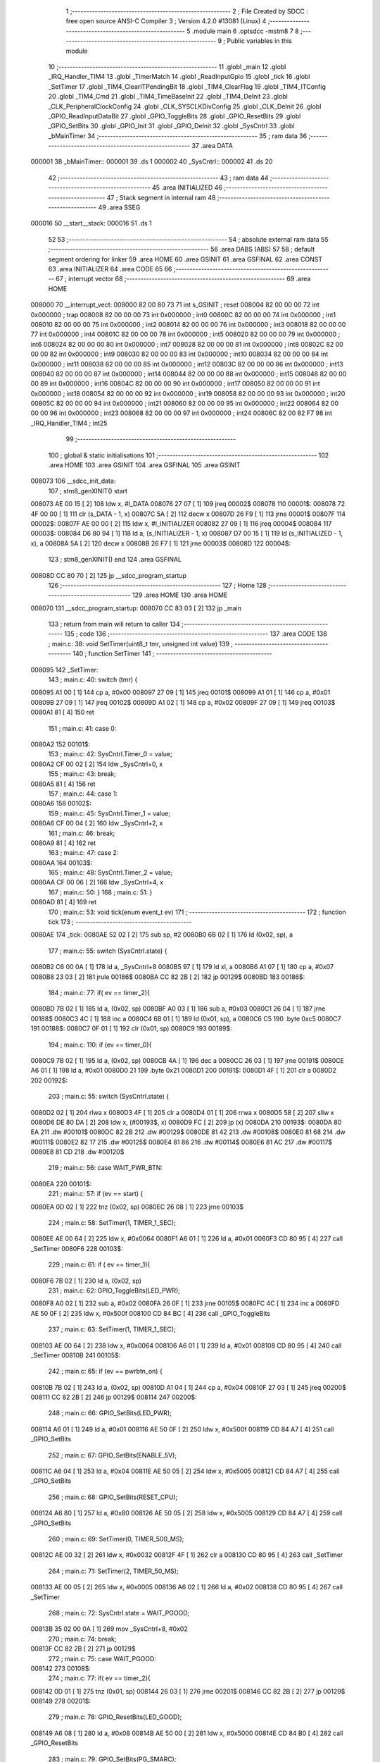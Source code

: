                                       1 ;--------------------------------------------------------
                                      2 ; File Created by SDCC : free open source ANSI-C Compiler
                                      3 ; Version 4.2.0 #13081 (Linux)
                                      4 ;--------------------------------------------------------
                                      5 	.module main
                                      6 	.optsdcc -mstm8
                                      7 	
                                      8 ;--------------------------------------------------------
                                      9 ; Public variables in this module
                                     10 ;--------------------------------------------------------
                                     11 	.globl _main
                                     12 	.globl _IRQ_Handler_TIM4
                                     13 	.globl _TimerMatch
                                     14 	.globl _ReadInputGpio
                                     15 	.globl _tick
                                     16 	.globl _SetTimer
                                     17 	.globl _TIM4_ClearITPendingBit
                                     18 	.globl _TIM4_ClearFlag
                                     19 	.globl _TIM4_ITConfig
                                     20 	.globl _TIM4_Cmd
                                     21 	.globl _TIM4_TimeBaseInit
                                     22 	.globl _TIM4_DeInit
                                     23 	.globl _CLK_PeripheralClockConfig
                                     24 	.globl _CLK_SYSCLKDivConfig
                                     25 	.globl _CLK_DeInit
                                     26 	.globl _GPIO_ReadInputDataBit
                                     27 	.globl _GPIO_ToggleBits
                                     28 	.globl _GPIO_ResetBits
                                     29 	.globl _GPIO_SetBits
                                     30 	.globl _GPIO_Init
                                     31 	.globl _GPIO_DeInit
                                     32 	.globl _SysCntrl
                                     33 	.globl _bMainTimer
                                     34 ;--------------------------------------------------------
                                     35 ; ram data
                                     36 ;--------------------------------------------------------
                                     37 	.area DATA
      000001                         38 _bMainTimer::
      000001                         39 	.ds 1
      000002                         40 _SysCntrl::
      000002                         41 	.ds 20
                                     42 ;--------------------------------------------------------
                                     43 ; ram data
                                     44 ;--------------------------------------------------------
                                     45 	.area INITIALIZED
                                     46 ;--------------------------------------------------------
                                     47 ; Stack segment in internal ram
                                     48 ;--------------------------------------------------------
                                     49 	.area	SSEG
      000016                         50 __start__stack:
      000016                         51 	.ds	1
                                     52 
                                     53 ;--------------------------------------------------------
                                     54 ; absolute external ram data
                                     55 ;--------------------------------------------------------
                                     56 	.area DABS (ABS)
                                     57 
                                     58 ; default segment ordering for linker
                                     59 	.area HOME
                                     60 	.area GSINIT
                                     61 	.area GSFINAL
                                     62 	.area CONST
                                     63 	.area INITIALIZER
                                     64 	.area CODE
                                     65 
                                     66 ;--------------------------------------------------------
                                     67 ; interrupt vector
                                     68 ;--------------------------------------------------------
                                     69 	.area HOME
      008000                         70 __interrupt_vect:
      008000 82 00 80 73             71 	int s_GSINIT ; reset
      008004 82 00 00 00             72 	int 0x000000 ; trap
      008008 82 00 00 00             73 	int 0x000000 ; int0
      00800C 82 00 00 00             74 	int 0x000000 ; int1
      008010 82 00 00 00             75 	int 0x000000 ; int2
      008014 82 00 00 00             76 	int 0x000000 ; int3
      008018 82 00 00 00             77 	int 0x000000 ; int4
      00801C 82 00 00 00             78 	int 0x000000 ; int5
      008020 82 00 00 00             79 	int 0x000000 ; int6
      008024 82 00 00 00             80 	int 0x000000 ; int7
      008028 82 00 00 00             81 	int 0x000000 ; int8
      00802C 82 00 00 00             82 	int 0x000000 ; int9
      008030 82 00 00 00             83 	int 0x000000 ; int10
      008034 82 00 00 00             84 	int 0x000000 ; int11
      008038 82 00 00 00             85 	int 0x000000 ; int12
      00803C 82 00 00 00             86 	int 0x000000 ; int13
      008040 82 00 00 00             87 	int 0x000000 ; int14
      008044 82 00 00 00             88 	int 0x000000 ; int15
      008048 82 00 00 00             89 	int 0x000000 ; int16
      00804C 82 00 00 00             90 	int 0x000000 ; int17
      008050 82 00 00 00             91 	int 0x000000 ; int18
      008054 82 00 00 00             92 	int 0x000000 ; int19
      008058 82 00 00 00             93 	int 0x000000 ; int20
      00805C 82 00 00 00             94 	int 0x000000 ; int21
      008060 82 00 00 00             95 	int 0x000000 ; int22
      008064 82 00 00 00             96 	int 0x000000 ; int23
      008068 82 00 00 00             97 	int 0x000000 ; int24
      00806C 82 00 82 F7             98 	int _IRQ_Handler_TIM4 ; int25
                                     99 ;--------------------------------------------------------
                                    100 ; global & static initialisations
                                    101 ;--------------------------------------------------------
                                    102 	.area HOME
                                    103 	.area GSINIT
                                    104 	.area GSFINAL
                                    105 	.area GSINIT
      008073                        106 __sdcc_init_data:
                                    107 ; stm8_genXINIT() start
      008073 AE 00 15         [ 2]  108 	ldw x, #l_DATA
      008076 27 07            [ 1]  109 	jreq	00002$
      008078                        110 00001$:
      008078 72 4F 00 00      [ 1]  111 	clr (s_DATA - 1, x)
      00807C 5A               [ 2]  112 	decw x
      00807D 26 F9            [ 1]  113 	jrne	00001$
      00807F                        114 00002$:
      00807F AE 00 00         [ 2]  115 	ldw	x, #l_INITIALIZER
      008082 27 09            [ 1]  116 	jreq	00004$
      008084                        117 00003$:
      008084 D6 80 94         [ 1]  118 	ld	a, (s_INITIALIZER - 1, x)
      008087 D7 00 15         [ 1]  119 	ld	(s_INITIALIZED - 1, x), a
      00808A 5A               [ 2]  120 	decw	x
      00808B 26 F7            [ 1]  121 	jrne	00003$
      00808D                        122 00004$:
                                    123 ; stm8_genXINIT() end
                                    124 	.area GSFINAL
      00808D CC 80 70         [ 2]  125 	jp	__sdcc_program_startup
                                    126 ;--------------------------------------------------------
                                    127 ; Home
                                    128 ;--------------------------------------------------------
                                    129 	.area HOME
                                    130 	.area HOME
      008070                        131 __sdcc_program_startup:
      008070 CC 83 03         [ 2]  132 	jp	_main
                                    133 ;	return from main will return to caller
                                    134 ;--------------------------------------------------------
                                    135 ; code
                                    136 ;--------------------------------------------------------
                                    137 	.area CODE
                                    138 ;	main.c: 38: void SetTimer(uint8_t tmr, unsigned int value)
                                    139 ;	-----------------------------------------
                                    140 ;	 function SetTimer
                                    141 ;	-----------------------------------------
      008095                        142 _SetTimer:
                                    143 ;	main.c: 40: switch (tmr) {
      008095 A1 00            [ 1]  144 	cp	a, #0x00
      008097 27 09            [ 1]  145 	jreq	00101$
      008099 A1 01            [ 1]  146 	cp	a, #0x01
      00809B 27 09            [ 1]  147 	jreq	00102$
      00809D A1 02            [ 1]  148 	cp	a, #0x02
      00809F 27 09            [ 1]  149 	jreq	00103$
      0080A1 81               [ 4]  150 	ret
                                    151 ;	main.c: 41: case 0:
      0080A2                        152 00101$:
                                    153 ;	main.c: 42: SysCntrl.Timer_0 = value;
      0080A2 CF 00 02         [ 2]  154 	ldw	_SysCntrl+0, x
                                    155 ;	main.c: 43: break;
      0080A5 81               [ 4]  156 	ret
                                    157 ;	main.c: 44: case 1:
      0080A6                        158 00102$:
                                    159 ;	main.c: 45: SysCntrl.Timer_1 = value;
      0080A6 CF 00 04         [ 2]  160 	ldw	_SysCntrl+2, x
                                    161 ;	main.c: 46: break;
      0080A9 81               [ 4]  162 	ret
                                    163 ;	main.c: 47: case 2:
      0080AA                        164 00103$:
                                    165 ;	main.c: 48: SysCntrl.Timer_2 = value;
      0080AA CF 00 06         [ 2]  166 	ldw	_SysCntrl+4, x
                                    167 ;	main.c: 50: }
                                    168 ;	main.c: 51: }
      0080AD 81               [ 4]  169 	ret
                                    170 ;	main.c: 53: void tick(enum event_t ev)
                                    171 ;	-----------------------------------------
                                    172 ;	 function tick
                                    173 ;	-----------------------------------------
      0080AE                        174 _tick:
      0080AE 52 02            [ 2]  175 	sub	sp, #2
      0080B0 6B 02            [ 1]  176 	ld	(0x02, sp), a
                                    177 ;	main.c: 55: switch (SysCntrl.state) {
      0080B2 C6 00 0A         [ 1]  178 	ld	a, _SysCntrl+8
      0080B5 97               [ 1]  179 	ld	xl, a
      0080B6 A1 07            [ 1]  180 	cp	a, #0x07
      0080B8 23 03            [ 2]  181 	jrule	00186$
      0080BA CC 82 2B         [ 2]  182 	jp	00129$
      0080BD                        183 00186$:
                                    184 ;	main.c: 77: if( ev == timer_2){
      0080BD 7B 02            [ 1]  185 	ld	a, (0x02, sp)
      0080BF A0 03            [ 1]  186 	sub	a, #0x03
      0080C1 26 04            [ 1]  187 	jrne	00188$
      0080C3 4C               [ 1]  188 	inc	a
      0080C4 6B 01            [ 1]  189 	ld	(0x01, sp), a
      0080C6 C5                     190 	.byte 0xc5
      0080C7                        191 00188$:
      0080C7 0F 01            [ 1]  192 	clr	(0x01, sp)
      0080C9                        193 00189$:
                                    194 ;	main.c: 110: if (ev == timer_0){
      0080C9 7B 02            [ 1]  195 	ld	a, (0x02, sp)
      0080CB 4A               [ 1]  196 	dec	a
      0080CC 26 03            [ 1]  197 	jrne	00191$
      0080CE A6 01            [ 1]  198 	ld	a, #0x01
      0080D0 21                     199 	.byte 0x21
      0080D1                        200 00191$:
      0080D1 4F               [ 1]  201 	clr	a
      0080D2                        202 00192$:
                                    203 ;	main.c: 55: switch (SysCntrl.state) {
      0080D2 02               [ 1]  204 	rlwa	x
      0080D3 4F               [ 1]  205 	clr	a
      0080D4 01               [ 1]  206 	rrwa	x
      0080D5 58               [ 2]  207 	sllw	x
      0080D6 DE 80 DA         [ 2]  208 	ldw	x, (#00193$, x)
      0080D9 FC               [ 2]  209 	jp	(x)
      0080DA                        210 00193$:
      0080DA 80 EA                  211 	.dw	#00101$
      0080DC 82 2B                  212 	.dw	#00129$
      0080DE 81 42                  213 	.dw	#00108$
      0080E0 81 68                  214 	.dw	#00111$
      0080E2 82 17                  215 	.dw	#00125$
      0080E4 81 86                  216 	.dw	#00114$
      0080E6 81 AC                  217 	.dw	#00117$
      0080E8 81 CD                  218 	.dw	#00120$
                                    219 ;	main.c: 56: case WAIT_PWR_BTN:
      0080EA                        220 00101$:
                                    221 ;	main.c: 57: if (ev == start) {
      0080EA 0D 02            [ 1]  222 	tnz	(0x02, sp)
      0080EC 26 08            [ 1]  223 	jrne	00103$
                                    224 ;	main.c: 58: SetTimer(1, TIMER_1_SEC);
      0080EE AE 00 64         [ 2]  225 	ldw	x, #0x0064
      0080F1 A6 01            [ 1]  226 	ld	a, #0x01
      0080F3 CD 80 95         [ 4]  227 	call	_SetTimer
      0080F6                        228 00103$:
                                    229 ;	main.c: 61: if ( ev == timer_1){
      0080F6 7B 02            [ 1]  230 	ld	a, (0x02, sp)
                                    231 ;	main.c: 62: GPIO_ToggleBits(LED_PWR);
      0080F8 A0 02            [ 1]  232 	sub	a, #0x02
      0080FA 26 0F            [ 1]  233 	jrne	00105$
      0080FC 4C               [ 1]  234 	inc	a
      0080FD AE 50 0F         [ 2]  235 	ldw	x, #0x500f
      008100 CD 84 BC         [ 4]  236 	call	_GPIO_ToggleBits
                                    237 ;	main.c: 63: SetTimer(1, TIMER_1_SEC);
      008103 AE 00 64         [ 2]  238 	ldw	x, #0x0064
      008106 A6 01            [ 1]  239 	ld	a, #0x01
      008108 CD 80 95         [ 4]  240 	call	_SetTimer
      00810B                        241 00105$:
                                    242 ;	main.c: 65: if (ev == pwrbtn_on) {
      00810B 7B 02            [ 1]  243 	ld	a, (0x02, sp)
      00810D A1 04            [ 1]  244 	cp	a, #0x04
      00810F 27 03            [ 1]  245 	jreq	00200$
      008111 CC 82 2B         [ 2]  246 	jp	00129$
      008114                        247 00200$:
                                    248 ;	main.c: 66: GPIO_SetBits(LED_PWR);
      008114 A6 01            [ 1]  249 	ld	a, #0x01
      008116 AE 50 0F         [ 2]  250 	ldw	x, #0x500f
      008119 CD 84 A7         [ 4]  251 	call	_GPIO_SetBits
                                    252 ;	main.c: 67: GPIO_SetBits(ENABLE_5V);
      00811C A6 04            [ 1]  253 	ld	a, #0x04
      00811E AE 50 05         [ 2]  254 	ldw	x, #0x5005
      008121 CD 84 A7         [ 4]  255 	call	_GPIO_SetBits
                                    256 ;	main.c: 68: GPIO_SetBits(RESET_CPU);
      008124 A6 80            [ 1]  257 	ld	a, #0x80
      008126 AE 50 05         [ 2]  258 	ldw	x, #0x5005
      008129 CD 84 A7         [ 4]  259 	call	_GPIO_SetBits
                                    260 ;	main.c: 69: SetTimer(0, TIMER_500_MS);
      00812C AE 00 32         [ 2]  261 	ldw	x, #0x0032
      00812F 4F               [ 1]  262 	clr	a
      008130 CD 80 95         [ 4]  263 	call	_SetTimer
                                    264 ;	main.c: 71: SetTimer(2, TIMER_50_MS);
      008133 AE 00 05         [ 2]  265 	ldw	x, #0x0005
      008136 A6 02            [ 1]  266 	ld	a, #0x02
      008138 CD 80 95         [ 4]  267 	call	_SetTimer
                                    268 ;	main.c: 72: SysCntrl.state = WAIT_PGOOD;
      00813B 35 02 00 0A      [ 1]  269 	mov	_SysCntrl+8, #0x02
                                    270 ;	main.c: 74: break;
      00813F CC 82 2B         [ 2]  271 	jp	00129$
                                    272 ;	main.c: 75: case WAIT_PGOOD:
      008142                        273 00108$:
                                    274 ;	main.c: 77: if( ev == timer_2){
      008142 0D 01            [ 1]  275 	tnz	(0x01, sp)
      008144 26 03            [ 1]  276 	jrne	00201$
      008146 CC 82 2B         [ 2]  277 	jp	00129$
      008149                        278 00201$:
                                    279 ;	main.c: 78: GPIO_ResetBits(LED_GOOD);
      008149 A6 08            [ 1]  280 	ld	a, #0x08
      00814B AE 50 00         [ 2]  281 	ldw	x, #0x5000
      00814E CD 84 B0         [ 4]  282 	call	_GPIO_ResetBits
                                    283 ;	main.c: 79: GPIO_SetBits(PG_SMARC);
      008151 A6 08            [ 1]  284 	ld	a, #0x08
      008153 AE 50 05         [ 2]  285 	ldw	x, #0x5005
      008156 CD 84 A7         [ 4]  286 	call	_GPIO_SetBits
                                    287 ;	main.c: 80: SetTimer(2, TIMER_50_MS);
      008159 AE 00 05         [ 2]  288 	ldw	x, #0x0005
      00815C A6 02            [ 1]  289 	ld	a, #0x02
      00815E CD 80 95         [ 4]  290 	call	_SetTimer
                                    291 ;	main.c: 81: SysCntrl.state = WAIT_CARRIER_ON;
      008161 35 03 00 0A      [ 1]  292 	mov	_SysCntrl+8, #0x03
                                    293 ;	main.c: 84: break;
      008165 CC 82 2B         [ 2]  294 	jp	00129$
                                    295 ;	main.c: 85: case WAIT_CARRIER_ON:
      008168                        296 00111$:
                                    297 ;	main.c: 87: if( ev == timer_2){
      008168 0D 01            [ 1]  298 	tnz	(0x01, sp)
      00816A 26 03            [ 1]  299 	jrne	00202$
      00816C CC 82 2B         [ 2]  300 	jp	00129$
      00816F                        301 00202$:
                                    302 ;	main.c: 88: GPIO_SetBits(ENABLE_DCDC);
      00816F A6 02            [ 1]  303 	ld	a, #0x02
      008171 AE 50 05         [ 2]  304 	ldw	x, #0x5005
      008174 CD 84 A7         [ 4]  305 	call	_GPIO_SetBits
                                    306 ;	main.c: 89: SetTimer(2, TIMER_50_MS);
      008177 AE 00 05         [ 2]  307 	ldw	x, #0x0005
      00817A A6 02            [ 1]  308 	ld	a, #0x02
      00817C CD 80 95         [ 4]  309 	call	_SetTimer
                                    310 ;	main.c: 90: SysCntrl.state = CPU_START;
      00817F 35 05 00 0A      [ 1]  311 	mov	_SysCntrl+8, #0x05
                                    312 ;	main.c: 92: break;
      008183 CC 82 2B         [ 2]  313 	jp	00129$
                                    314 ;	main.c: 93: case CPU_START:
      008186                        315 00114$:
                                    316 ;	main.c: 94: if (ev == timer_2){
      008186 0D 01            [ 1]  317 	tnz	(0x01, sp)
      008188 26 03            [ 1]  318 	jrne	00203$
      00818A CC 82 2B         [ 2]  319 	jp	00129$
      00818D                        320 00203$:
                                    321 ;	main.c: 95: GPIO_SetBits(POWER_CPU);
      00818D A6 40            [ 1]  322 	ld	a, #0x40
      00818F AE 50 05         [ 2]  323 	ldw	x, #0x5005
      008192 CD 84 A7         [ 4]  324 	call	_GPIO_SetBits
                                    325 ;	main.c: 96: GPIO_SetBits(LED_PWR);
      008195 A6 01            [ 1]  326 	ld	a, #0x01
      008197 AE 50 0F         [ 2]  327 	ldw	x, #0x500f
      00819A CD 84 A7         [ 4]  328 	call	_GPIO_SetBits
                                    329 ;	main.c: 97: SetTimer(2, TIMER_50_MS);
      00819D AE 00 05         [ 2]  330 	ldw	x, #0x0005
      0081A0 A6 02            [ 1]  331 	ld	a, #0x02
      0081A2 CD 80 95         [ 4]  332 	call	_SetTimer
                                    333 ;	main.c: 98: SysCntrl.state = CPU_NO_RST;
      0081A5 35 06 00 0A      [ 1]  334 	mov	_SysCntrl+8, #0x06
                                    335 ;	main.c: 100: break;
      0081A9 CC 82 2B         [ 2]  336 	jp	00129$
                                    337 ;	main.c: 101: case CPU_NO_RST:
      0081AC                        338 00117$:
                                    339 ;	main.c: 102: if (ev == timer_2){
      0081AC 0D 01            [ 1]  340 	tnz	(0x01, sp)
      0081AE 27 7B            [ 1]  341 	jreq	00129$
                                    342 ;	main.c: 103: GPIO_ResetBits(RESET_CPU);
      0081B0 A6 80            [ 1]  343 	ld	a, #0x80
      0081B2 AE 50 05         [ 2]  344 	ldw	x, #0x5005
      0081B5 CD 84 B0         [ 4]  345 	call	_GPIO_ResetBits
                                    346 ;	main.c: 104: GPIO_SetBits(LED_PWR);
      0081B8 A6 01            [ 1]  347 	ld	a, #0x01
      0081BA AE 50 0F         [ 2]  348 	ldw	x, #0x500f
      0081BD CD 84 A7         [ 4]  349 	call	_GPIO_SetBits
                                    350 ;	main.c: 105: SetTimer(0, TIMER_1_SEC);
      0081C0 AE 00 64         [ 2]  351 	ldw	x, #0x0064
      0081C3 4F               [ 1]  352 	clr	a
      0081C4 CD 80 95         [ 4]  353 	call	_SetTimer
                                    354 ;	main.c: 106: SysCntrl.state = WORK_STATE;
      0081C7 35 07 00 0A      [ 1]  355 	mov	_SysCntrl+8, #0x07
                                    356 ;	main.c: 108: break;
      0081CB 20 5E            [ 2]  357 	jra	00129$
                                    358 ;	main.c: 109: case WORK_STATE:
      0081CD                        359 00120$:
                                    360 ;	main.c: 110: if (ev == timer_0){
      0081CD 4D               [ 1]  361 	tnz	a
      0081CE 27 0F            [ 1]  362 	jreq	00122$
                                    363 ;	main.c: 111: GPIO_ToggleBits(LED_GOOD);
      0081D0 A6 08            [ 1]  364 	ld	a, #0x08
      0081D2 AE 50 00         [ 2]  365 	ldw	x, #0x5000
      0081D5 CD 84 BC         [ 4]  366 	call	_GPIO_ToggleBits
                                    367 ;	main.c: 112: SetTimer(0, TIMER_1_SEC);
      0081D8 AE 00 64         [ 2]  368 	ldw	x, #0x0064
      0081DB 4F               [ 1]  369 	clr	a
      0081DC CD 80 95         [ 4]  370 	call	_SetTimer
      0081DF                        371 00122$:
                                    372 ;	main.c: 115: if (ev == pwrbtn_off){
      0081DF 7B 02            [ 1]  373 	ld	a, (0x02, sp)
      0081E1 A1 05            [ 1]  374 	cp	a, #0x05
      0081E3 26 46            [ 1]  375 	jrne	00129$
                                    376 ;	main.c: 116: GPIO_ResetBits(POWER_CPU);
      0081E5 A6 40            [ 1]  377 	ld	a, #0x40
      0081E7 AE 50 05         [ 2]  378 	ldw	x, #0x5005
      0081EA CD 84 B0         [ 4]  379 	call	_GPIO_ResetBits
                                    380 ;	main.c: 117: GPIO_ResetBits(ENABLE_DCDC);
      0081ED A6 02            [ 1]  381 	ld	a, #0x02
      0081EF AE 50 05         [ 2]  382 	ldw	x, #0x5005
      0081F2 CD 84 B0         [ 4]  383 	call	_GPIO_ResetBits
                                    384 ;	main.c: 118: GPIO_ResetBits(ENABLE_5V);
      0081F5 A6 04            [ 1]  385 	ld	a, #0x04
      0081F7 AE 50 05         [ 2]  386 	ldw	x, #0x5005
      0081FA CD 84 B0         [ 4]  387 	call	_GPIO_ResetBits
                                    388 ;	main.c: 119: GPIO_ResetBits(PG_SMARC);
      0081FD A6 08            [ 1]  389 	ld	a, #0x08
      0081FF AE 50 05         [ 2]  390 	ldw	x, #0x5005
      008202 CD 84 B0         [ 4]  391 	call	_GPIO_ResetBits
                                    392 ;	main.c: 120: GPIO_SetBits(LED_GOOD);
      008205 A6 08            [ 1]  393 	ld	a, #0x08
      008207 AE 50 00         [ 2]  394 	ldw	x, #0x5000
      00820A CD 84 A7         [ 4]  395 	call	_GPIO_SetBits
                                    396 ;	main.c: 121: SysCntrl.state = WAIT_PWR_BTN;
      00820D 35 00 00 0A      [ 1]  397 	mov	_SysCntrl+8, #0x00
                                    398 ;	main.c: 122: tick(start);
      008211 4F               [ 1]  399 	clr	a
      008212 5B 02            [ 2]  400 	addw	sp, #2
                                    401 ;	main.c: 124: break;
      008214 CC 80 AE         [ 2]  402 	jp	_tick
                                    403 ;	main.c: 125: case PWR_ERROR:
      008217                        404 00125$:
                                    405 ;	main.c: 126: if ( ev == timer_0){
      008217 4D               [ 1]  406 	tnz	a
      008218 27 11            [ 1]  407 	jreq	00129$
                                    408 ;	main.c: 127: GPIO_ToggleBits(LED_PWR);
      00821A A6 01            [ 1]  409 	ld	a, #0x01
      00821C AE 50 0F         [ 2]  410 	ldw	x, #0x500f
      00821F CD 84 BC         [ 4]  411 	call	_GPIO_ToggleBits
                                    412 ;	main.c: 128: SetTimer(0, TIMER_100_MS);
      008222 AE 00 0A         [ 2]  413 	ldw	x, #0x000a
      008225 4F               [ 1]  414 	clr	a
      008226 5B 02            [ 2]  415 	addw	sp, #2
      008228 CC 80 95         [ 2]  416 	jp	_SetTimer
                                    417 ;	main.c: 131: }
      00822B                        418 00129$:
                                    419 ;	main.c: 132: }
      00822B 5B 02            [ 2]  420 	addw	sp, #2
      00822D 81               [ 4]  421 	ret
                                    422 ;	main.c: 134: void ReadInputGpio() {
                                    423 ;	-----------------------------------------
                                    424 ;	 function ReadInputGpio
                                    425 ;	-----------------------------------------
      00822E                        426 _ReadInputGpio:
      00822E 52 02            [ 2]  427 	sub	sp, #2
                                    428 ;	main.c: 136: SysCntrl.btn_state = GPIO_ReadInputDataBit(PWR_BTN);
      008230 A6 04            [ 1]  429 	ld	a, #0x04
      008232 AE 50 00         [ 2]  430 	ldw	x, #0x5000
      008235 CD 84 C8         [ 4]  431 	call	_GPIO_ReadInputDataBit
      008238 6B 02            [ 1]  432 	ld	(0x02, sp), a
      00823A AE 00 0C         [ 2]  433 	ldw	x, #(_SysCntrl+10)
      00823D 7B 02            [ 1]  434 	ld	a, (0x02, sp)
      00823F F7               [ 1]  435 	ld	(x), a
                                    436 ;	main.c: 137: SysCntrl.btn_change_time = SysCntrl.Timer;
      008240 CE 00 08         [ 2]  437 	ldw	x, _SysCntrl+6
      008243 CF 00 0F         [ 2]  438 	ldw	_SysCntrl+13, x
                                    439 ;	main.c: 139: if (SysCntrl.btn_state != SysCntrl.btn_state_prev){
      008246 C6 00 0C         [ 1]  440 	ld	a, _SysCntrl+10
      008249 90 97            [ 1]  441 	ld	yl, a
      00824B AE 00 0B         [ 2]  442 	ldw	x, #(_SysCntrl+0)+9
      00824E F6               [ 1]  443 	ld	a, (x)
                                    444 ;	main.c: 141: SysCntrl.btn_last_change = SysCntrl.btn_change_time;
                                    445 ;	main.c: 139: if (SysCntrl.btn_state != SysCntrl.btn_state_prev){
      00824F 11 02            [ 1]  446 	cp	a, (0x02, sp)
      008251 27 09            [ 1]  447 	jreq	00102$
                                    448 ;	main.c: 140: SysCntrl.btn_state_prev = SysCntrl.btn_state;
      008253 90 9F            [ 1]  449 	ld	a, yl
      008255 F7               [ 1]  450 	ld	(x), a
                                    451 ;	main.c: 141: SysCntrl.btn_last_change = SysCntrl.btn_change_time;
      008256 CE 00 0F         [ 2]  452 	ldw	x, _SysCntrl+13
      008259 CF 00 0D         [ 2]  453 	ldw	_SysCntrl+11, x
      00825C                        454 00102$:
      00825C 90 CE 00 0F      [ 2]  455 	ldw	y, _SysCntrl+13
                                    456 ;	main.c: 144: if (SysCntrl.btn_change_time - SysCntrl.btn_last_change >= TIMER_2_SEC){
      008260 CE 00 0D         [ 2]  457 	ldw	x, _SysCntrl+11
      008263 1F 01            [ 2]  458 	ldw	(0x01, sp), x
      008265 93               [ 1]  459 	ldw	x, y
      008266 72 F0 01         [ 2]  460 	subw	x, (0x01, sp)
      008269 A3 00 C8         [ 2]  461 	cpw	x, #0x00c8
      00826C 25 0C            [ 1]  462 	jrc	00110$
                                    463 ;	main.c: 145: if (SysCntrl.btn_state == RESET){
      00826E C6 00 0C         [ 1]  464 	ld	a, _SysCntrl+10
      008271 26 16            [ 1]  465 	jrne	00111$
                                    466 ;	main.c: 146: tick(pwrbtn_off);
      008273 A6 05            [ 1]  467 	ld	a, #0x05
      008275 CD 80 AE         [ 4]  468 	call	_tick
      008278 20 0F            [ 2]  469 	jra	00111$
      00827A                        470 00110$:
                                    471 ;	main.c: 150: if (SysCntrl.btn_change_time - SysCntrl.btn_last_change >= TIMER_50_MS)
      00827A A3 00 05         [ 2]  472 	cpw	x, #0x0005
      00827D 25 0A            [ 1]  473 	jrc	00111$
                                    474 ;	main.c: 152: if (SysCntrl.btn_state == RESET){
      00827F C6 00 0C         [ 1]  475 	ld	a, _SysCntrl+10
      008282 26 05            [ 1]  476 	jrne	00111$
                                    477 ;	main.c: 153: tick(pwrbtn_on);
      008284 A6 04            [ 1]  478 	ld	a, #0x04
      008286 CD 80 AE         [ 4]  479 	call	_tick
      008289                        480 00111$:
                                    481 ;	main.c: 159: if( GPIO_ReadInputDataBit(PG_5V) ){
      008289 A6 10            [ 1]  482 	ld	a, #0x10
      00828B AE 50 05         [ 2]  483 	ldw	x, #0x5005
      00828E CD 84 C8         [ 4]  484 	call	_GPIO_ReadInputDataBit
      008291 4D               [ 1]  485 	tnz	a
      008292 27 05            [ 1]  486 	jreq	00113$
                                    487 ;	main.c: 160: tick(pgood_5v);
      008294 A6 06            [ 1]  488 	ld	a, #0x06
      008296 CD 80 AE         [ 4]  489 	call	_tick
      008299                        490 00113$:
                                    491 ;	main.c: 163: if( GPIO_ReadInputDataBit(CARRIER_PWR_ON) ){
      008299 A6 20            [ 1]  492 	ld	a, #0x20
      00829B AE 50 05         [ 2]  493 	ldw	x, #0x5005
      00829E CD 84 C8         [ 4]  494 	call	_GPIO_ReadInputDataBit
      0082A1 4D               [ 1]  495 	tnz	a
      0082A2 27 07            [ 1]  496 	jreq	00116$
                                    497 ;	main.c: 164: tick(carrier);
      0082A4 A6 07            [ 1]  498 	ld	a, #0x07
      0082A6 5B 02            [ 2]  499 	addw	sp, #2
      0082A8 CC 80 AE         [ 2]  500 	jp	_tick
      0082AB                        501 00116$:
                                    502 ;	main.c: 167: }
      0082AB 5B 02            [ 2]  503 	addw	sp, #2
      0082AD 81               [ 4]  504 	ret
                                    505 ;	main.c: 170: void TimerMatch()
                                    506 ;	-----------------------------------------
                                    507 ;	 function TimerMatch
                                    508 ;	-----------------------------------------
      0082AE                        509 _TimerMatch:
                                    510 ;	main.c: 172: if (!bMainTimer) {
      0082AE C6 00 01         [ 1]  511 	ld	a, _bMainTimer+0
      0082B1 26 01            [ 1]  512 	jrne	00102$
                                    513 ;	main.c: 173: return;
      0082B3 81               [ 4]  514 	ret
      0082B4                        515 00102$:
                                    516 ;	main.c: 175: bMainTimer = 0;
      0082B4 72 5F 00 01      [ 1]  517 	clr	_bMainTimer+0
                                    518 ;	main.c: 176: SysCntrl.Timer++;
      0082B8 CE 00 08         [ 2]  519 	ldw	x, _SysCntrl+6
      0082BB 5C               [ 1]  520 	incw	x
      0082BC CF 00 08         [ 2]  521 	ldw	_SysCntrl+6, x
                                    522 ;	main.c: 179: if (SysCntrl.Timer_0) { 
      0082BF CE 00 02         [ 2]  523 	ldw	x, _SysCntrl+0
      0082C2 5D               [ 2]  524 	tnzw	x
      0082C3 27 0C            [ 1]  525 	jreq	00106$
                                    526 ;	main.c: 180: SysCntrl.Timer_0--;
      0082C5 5A               [ 2]  527 	decw	x
      0082C6 CF 00 02         [ 2]  528 	ldw	_SysCntrl+0, x
                                    529 ;	main.c: 181: if (!SysCntrl.Timer_0) {
      0082C9 5D               [ 2]  530 	tnzw	x
      0082CA 26 05            [ 1]  531 	jrne	00106$
                                    532 ;	main.c: 182: tick(timer_0);
      0082CC A6 01            [ 1]  533 	ld	a, #0x01
      0082CE CD 80 AE         [ 4]  534 	call	_tick
      0082D1                        535 00106$:
                                    536 ;	main.c: 187: if (SysCntrl.Timer_1) { 
      0082D1 CE 00 04         [ 2]  537 	ldw	x, _SysCntrl+2
      0082D4 5D               [ 2]  538 	tnzw	x
      0082D5 27 0C            [ 1]  539 	jreq	00110$
                                    540 ;	main.c: 188: SysCntrl.Timer_1--;
      0082D7 5A               [ 2]  541 	decw	x
      0082D8 CF 00 04         [ 2]  542 	ldw	_SysCntrl+2, x
                                    543 ;	main.c: 189: if (!SysCntrl.Timer_1) {
      0082DB 5D               [ 2]  544 	tnzw	x
      0082DC 26 05            [ 1]  545 	jrne	00110$
                                    546 ;	main.c: 190: tick(timer_1);
      0082DE A6 02            [ 1]  547 	ld	a, #0x02
      0082E0 CD 80 AE         [ 4]  548 	call	_tick
      0082E3                        549 00110$:
                                    550 ;	main.c: 195: if (SysCntrl.Timer_2) {
      0082E3 CE 00 06         [ 2]  551 	ldw	x, _SysCntrl+4
      0082E6 5D               [ 2]  552 	tnzw	x
      0082E7 26 01            [ 1]  553 	jrne	00157$
      0082E9 81               [ 4]  554 	ret
      0082EA                        555 00157$:
                                    556 ;	main.c: 196: SysCntrl.Timer_2--;
      0082EA 5A               [ 2]  557 	decw	x
      0082EB CF 00 06         [ 2]  558 	ldw	_SysCntrl+4, x
                                    559 ;	main.c: 197: if (!SysCntrl.Timer_2) {
      0082EE 5D               [ 2]  560 	tnzw	x
      0082EF 27 01            [ 1]  561 	jreq	00158$
      0082F1 81               [ 4]  562 	ret
      0082F2                        563 00158$:
                                    564 ;	main.c: 198: tick(timer_2);
      0082F2 A6 03            [ 1]  565 	ld	a, #0x03
                                    566 ;	main.c: 201: }
      0082F4 CC 80 AE         [ 2]  567 	jp	_tick
                                    568 ;	main.c: 205: INTERRUPT_HANDLER(IRQ_Handler_TIM4, 25)
                                    569 ;	-----------------------------------------
                                    570 ;	 function IRQ_Handler_TIM4
                                    571 ;	-----------------------------------------
      0082F7                        572 _IRQ_Handler_TIM4:
      0082F7 4F               [ 1]  573 	clr	a
      0082F8 62               [ 2]  574 	div	x, a
                                    575 ;	main.c: 207: bMainTimer = 1;
      0082F9 35 01 00 01      [ 1]  576 	mov	_bMainTimer+0, #0x01
                                    577 ;	main.c: 208: TIM4_ClearITPendingBit(TIM4_IT_Update);
      0082FD A6 01            [ 1]  578 	ld	a, #0x01
      0082FF CD 89 28         [ 4]  579 	call	_TIM4_ClearITPendingBit
                                    580 ;	main.c: 209: }
      008302 80               [11]  581 	iret
                                    582 ;	main.c: 211: int main( void )
                                    583 ;	-----------------------------------------
                                    584 ;	 function main
                                    585 ;	-----------------------------------------
      008303                        586 _main:
                                    587 ;	main.c: 213: disableInterrupts();
      008303 9B               [ 1]  588 	sim;	
                                    589 ;	main.c: 215: GPIO_DeInit(GPIOA);
      008304 AE 50 00         [ 2]  590 	ldw	x, #0x5000
      008307 CD 83 EE         [ 4]  591 	call	_GPIO_DeInit
                                    592 ;	main.c: 216: GPIO_DeInit(GPIOB);
      00830A AE 50 05         [ 2]  593 	ldw	x, #0x5005
      00830D CD 83 EE         [ 4]  594 	call	_GPIO_DeInit
                                    595 ;	main.c: 217: GPIO_DeInit(GPIOC);
      008310 AE 50 0A         [ 2]  596 	ldw	x, #0x500a
      008313 CD 83 EE         [ 4]  597 	call	_GPIO_DeInit
                                    598 ;	main.c: 218: GPIO_DeInit(GPIOD);
      008316 AE 50 0F         [ 2]  599 	ldw	x, #0x500f
      008319 CD 83 EE         [ 4]  600 	call	_GPIO_DeInit
                                    601 ;	main.c: 220: GPIO_Init(LED_GOOD, GPIO_Mode_Out_PP_High_Fast);
      00831C 4B F0            [ 1]  602 	push	#0xf0
      00831E A6 08            [ 1]  603 	ld	a, #0x08
      008320 AE 50 00         [ 2]  604 	ldw	x, #0x5000
      008323 CD 83 FC         [ 4]  605 	call	_GPIO_Init
                                    606 ;	main.c: 221: GPIO_Init(LED_PWR, GPIO_Mode_Out_PP_Low_Fast);
      008326 4B E0            [ 1]  607 	push	#0xe0
      008328 A6 01            [ 1]  608 	ld	a, #0x01
      00832A AE 50 0F         [ 2]  609 	ldw	x, #0x500f
      00832D CD 83 FC         [ 4]  610 	call	_GPIO_Init
                                    611 ;	main.c: 222: GPIO_Init(ENABLE_DCDC, GPIO_Mode_Out_PP_Low_Fast);
      008330 4B E0            [ 1]  612 	push	#0xe0
      008332 A6 02            [ 1]  613 	ld	a, #0x02
      008334 AE 50 05         [ 2]  614 	ldw	x, #0x5005
      008337 CD 83 FC         [ 4]  615 	call	_GPIO_Init
                                    616 ;	main.c: 223: GPIO_Init(ENABLE_5V, GPIO_Mode_Out_PP_Low_Fast);
      00833A 4B E0            [ 1]  617 	push	#0xe0
      00833C A6 04            [ 1]  618 	ld	a, #0x04
      00833E AE 50 05         [ 2]  619 	ldw	x, #0x5005
      008341 CD 83 FC         [ 4]  620 	call	_GPIO_Init
                                    621 ;	main.c: 224: GPIO_Init(PG_SMARC, GPIO_Mode_Out_PP_Low_Fast);
      008344 4B E0            [ 1]  622 	push	#0xe0
      008346 A6 08            [ 1]  623 	ld	a, #0x08
      008348 AE 50 05         [ 2]  624 	ldw	x, #0x5005
      00834B CD 83 FC         [ 4]  625 	call	_GPIO_Init
                                    626 ;	main.c: 225: GPIO_Init(POWER_CPU, GPIO_Mode_Out_PP_Low_Fast);
      00834E 4B E0            [ 1]  627 	push	#0xe0
      008350 A6 40            [ 1]  628 	ld	a, #0x40
      008352 AE 50 05         [ 2]  629 	ldw	x, #0x5005
      008355 CD 83 FC         [ 4]  630 	call	_GPIO_Init
                                    631 ;	main.c: 226: GPIO_Init(RESET_CPU, GPIO_Mode_Out_PP_Low_Fast);
      008358 4B E0            [ 1]  632 	push	#0xe0
      00835A A6 80            [ 1]  633 	ld	a, #0x80
      00835C AE 50 05         [ 2]  634 	ldw	x, #0x5005
      00835F CD 83 FC         [ 4]  635 	call	_GPIO_Init
                                    636 ;	main.c: 227: GPIO_Init(WDOG_OUT, GPIO_Mode_Out_PP_Low_Fast);
      008362 4B E0            [ 1]  637 	push	#0xe0
      008364 A6 10            [ 1]  638 	ld	a, #0x10
      008366 AE 50 0A         [ 2]  639 	ldw	x, #0x500a
      008369 CD 83 FC         [ 4]  640 	call	_GPIO_Init
                                    641 ;	main.c: 229: GPIO_Init(PWR_BTN, GPIO_Mode_In_PU_No_IT);
      00836C 4B 40            [ 1]  642 	push	#0x40
      00836E A6 04            [ 1]  643 	ld	a, #0x04
      008370 AE 50 00         [ 2]  644 	ldw	x, #0x5000
      008373 CD 83 FC         [ 4]  645 	call	_GPIO_Init
                                    646 ;	main.c: 230: GPIO_Init(PG_5V, GPIO_Mode_In_PU_No_IT);
      008376 4B 40            [ 1]  647 	push	#0x40
      008378 A6 10            [ 1]  648 	ld	a, #0x10
      00837A AE 50 05         [ 2]  649 	ldw	x, #0x5005
      00837D CD 83 FC         [ 4]  650 	call	_GPIO_Init
                                    651 ;	main.c: 231: GPIO_Init(CARRIER_PWR_ON, GPIO_Mode_In_PU_No_IT);
      008380 4B 40            [ 1]  652 	push	#0x40
      008382 A6 20            [ 1]  653 	ld	a, #0x20
      008384 AE 50 05         [ 2]  654 	ldw	x, #0x5005
      008387 CD 83 FC         [ 4]  655 	call	_GPIO_Init
                                    656 ;	main.c: 232: GPIO_Init(WDOG_IN, GPIO_Mode_In_PU_No_IT);
      00838A 4B 40            [ 1]  657 	push	#0x40
      00838C A6 01            [ 1]  658 	ld	a, #0x01
      00838E AE 50 05         [ 2]  659 	ldw	x, #0x5005
      008391 CD 83 FC         [ 4]  660 	call	_GPIO_Init
                                    661 ;	main.c: 236: CLK_DeInit();
      008394 CD 84 DB         [ 4]  662 	call	_CLK_DeInit
                                    663 ;	main.c: 237: CLK_SYSCLKDivConfig(CLK_SYSCLKDiv_1);
      008397 4F               [ 1]  664 	clr	a
      008398 CD 86 02         [ 4]  665 	call	_CLK_SYSCLKDivConfig
                                    666 ;	main.c: 238: CLK_PeripheralClockConfig(CLK_Peripheral_TIM4, ENABLE);
      00839B 4B 01            [ 1]  667 	push	#0x01
      00839D A6 02            [ 1]  668 	ld	a, #0x02
      00839F CD 86 2A         [ 4]  669 	call	_CLK_PeripheralClockConfig
                                    670 ;	main.c: 239: CLK_PeripheralClockConfig(CLK_Peripheral_USART1, ENABLE);
      0083A2 4B 01            [ 1]  671 	push	#0x01
      0083A4 A6 05            [ 1]  672 	ld	a, #0x05
      0083A6 CD 86 2A         [ 4]  673 	call	_CLK_PeripheralClockConfig
                                    674 ;	main.c: 241: TIM4_DeInit();
      0083A9 CD 87 F6         [ 4]  675 	call	_TIM4_DeInit
                                    676 ;	main.c: 243: TIM4_Cmd(DISABLE); 
      0083AC 4F               [ 1]  677 	clr	a
      0083AD CD 88 B1         [ 4]  678 	call	_TIM4_Cmd
                                    679 ;	main.c: 244: TIM4_TimeBaseInit(TIM4_Prescaler_1024, 156);
      0083B0 4B 9C            [ 1]  680 	push	#0x9c
      0083B2 A6 0A            [ 1]  681 	ld	a, #0x0a
      0083B4 CD 88 17         [ 4]  682 	call	_TIM4_TimeBaseInit
                                    683 ;	main.c: 245: TIM4_ClearFlag(TIM4_FLAG_Update);
      0083B7 A6 01            [ 1]  684 	ld	a, #0x01
      0083B9 CD 89 05         [ 4]  685 	call	_TIM4_ClearFlag
                                    686 ;	main.c: 246: TIM4_ITConfig(TIM4_IT_Update, ENABLE);
      0083BC 4B 01            [ 1]  687 	push	#0x01
      0083BE A6 01            [ 1]  688 	ld	a, #0x01
      0083C0 CD 88 C9         [ 4]  689 	call	_TIM4_ITConfig
                                    690 ;	main.c: 247: TIM4_Cmd(ENABLE);       // let's go
      0083C3 A6 01            [ 1]  691 	ld	a, #0x01
      0083C5 CD 88 B1         [ 4]  692 	call	_TIM4_Cmd
                                    693 ;	main.c: 248: enableInterrupts();
      0083C8 9A               [ 1]  694 	rim;	
                                    695 ;	main.c: 251: bMainTimer = 0;
      0083C9 72 5F 00 01      [ 1]  696 	clr	_bMainTimer+0
                                    697 ;	main.c: 252: SysCntrl.btn_state = SET;
      0083CD 35 01 00 0C      [ 1]  698 	mov	_SysCntrl+10, #0x01
                                    699 ;	main.c: 253: SysCntrl.btn_state_prev = SET;
      0083D1 35 01 00 0B      [ 1]  700 	mov	_SysCntrl+9, #0x01
                                    701 ;	main.c: 254: SysCntrl.btn_change_time = 0;
      0083D5 AE 00 0F         [ 2]  702 	ldw	x, #(_SysCntrl+13)
      0083D8 6F 01            [ 1]  703 	clr	(0x1, x)
      0083DA 7F               [ 1]  704 	clr	(x)
                                    705 ;	main.c: 255: SysCntrl.btn_last_change = 0;
      0083DB AE 00 0D         [ 2]  706 	ldw	x, #(_SysCntrl+11)
      0083DE 6F 01            [ 1]  707 	clr	(0x1, x)
      0083E0 7F               [ 1]  708 	clr	(x)
                                    709 ;	main.c: 257: tick(start);
      0083E1 4F               [ 1]  710 	clr	a
      0083E2 CD 80 AE         [ 4]  711 	call	_tick
                                    712 ;	main.c: 258: while (1) {
      0083E5                        713 00102$:
                                    714 ;	main.c: 259: ReadInputGpio();
      0083E5 CD 82 2E         [ 4]  715 	call	_ReadInputGpio
                                    716 ;	main.c: 260: TimerMatch();
      0083E8 CD 82 AE         [ 4]  717 	call	_TimerMatch
      0083EB 20 F8            [ 2]  718 	jra	00102$
                                    719 ;	main.c: 264: }
      0083ED 81               [ 4]  720 	ret
                                    721 	.area CODE
                                    722 	.area CONST
                                    723 	.area INITIALIZER
                                    724 	.area CABS (ABS)

